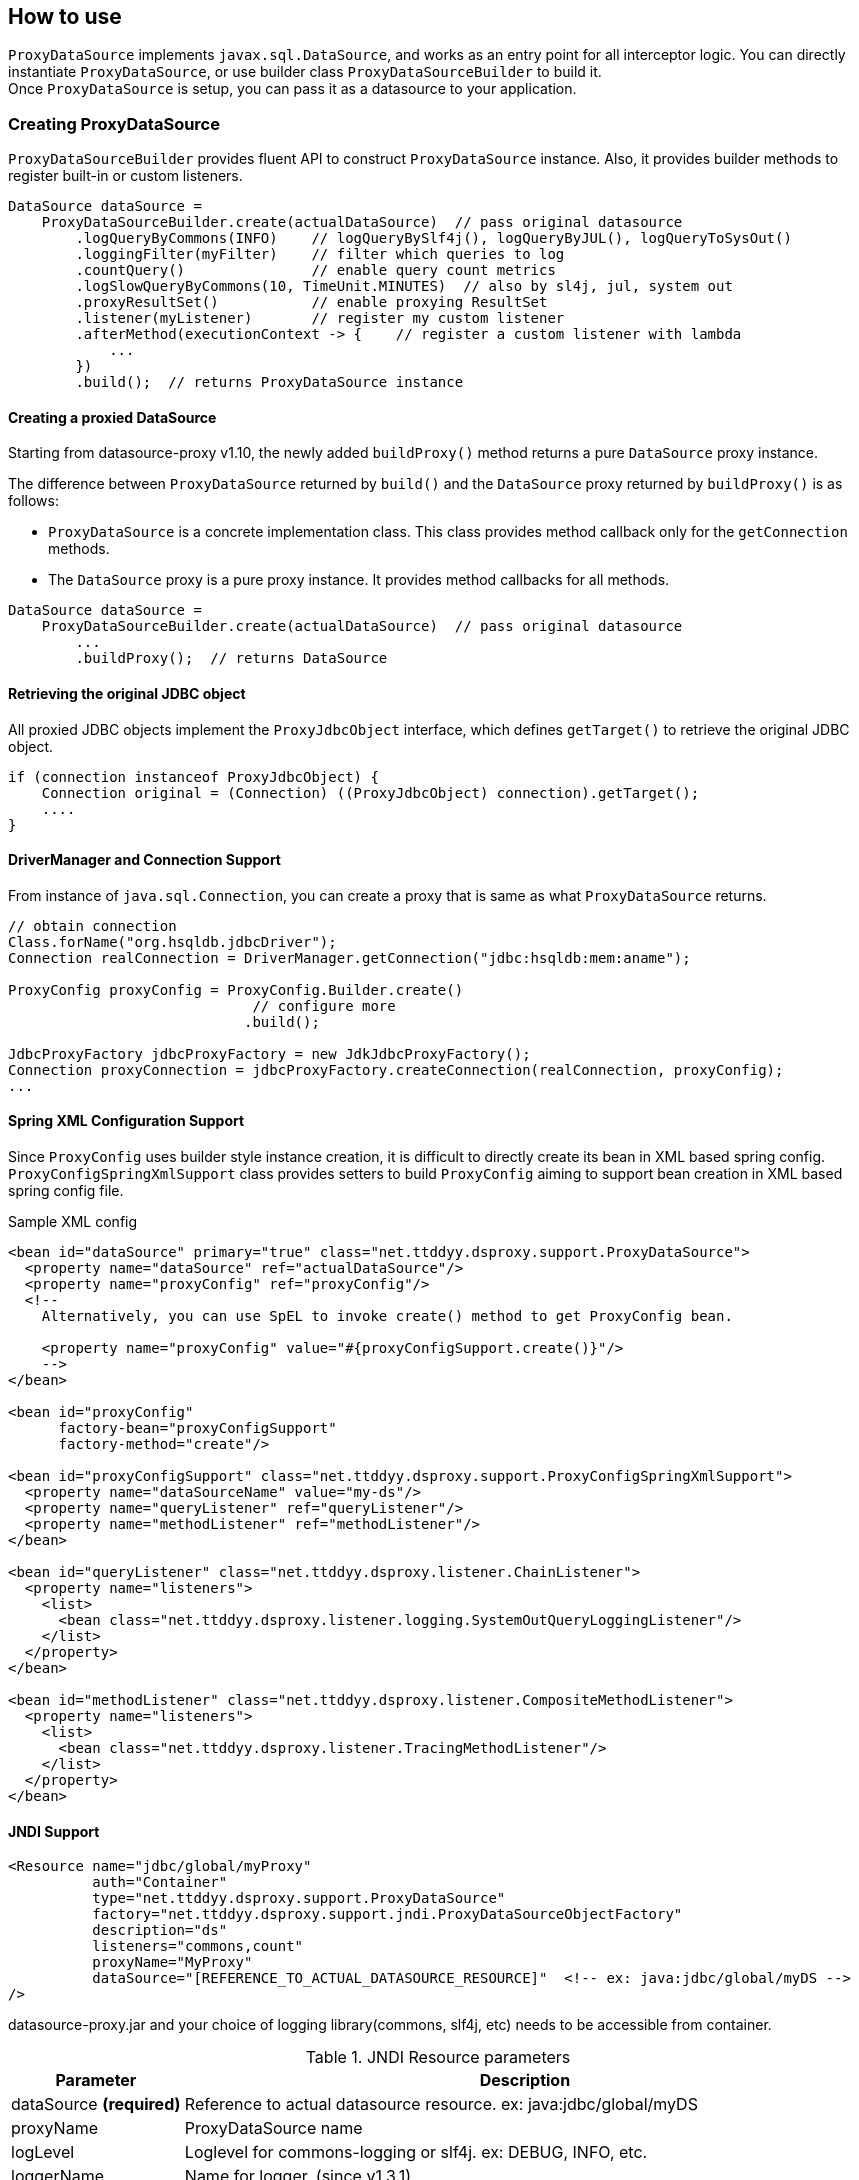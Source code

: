 [[how-to-use]]
== How to use

`ProxyDataSource` implements `javax.sql.DataSource`, and works as an entry point for all interceptor logic.
You can directly instantiate `ProxyDataSource`, or use builder class `ProxyDataSourceBuilder` to build it. +
Once `ProxyDataSource` is setup, you can pass it as a datasource to your application.


[[creating-proxydatasource]]
=== Creating ProxyDataSource

`ProxyDataSourceBuilder` provides fluent API to construct `ProxyDataSource` instance.
Also, it provides builder methods to register built-in or custom listeners.

[source,java]
----
DataSource dataSource =
    ProxyDataSourceBuilder.create(actualDataSource)  // pass original datasource
        .logQueryByCommons(INFO)    // logQueryBySlf4j(), logQueryByJUL(), logQueryToSysOut()
        .loggingFilter(myFilter)    // filter which queries to log
        .countQuery()               // enable query count metrics
        .logSlowQueryByCommons(10, TimeUnit.MINUTES)  // also by sl4j, jul, system out
        .proxyResultSet()           // enable proxying ResultSet
        .listener(myListener)       // register my custom listener
        .afterMethod(executionContext -> {    // register a custom listener with lambda
            ...
        })
        .build();  // returns ProxyDataSource instance
----

[[creating-a-proxied-datasource]]
==== Creating a proxied DataSource
Starting from datasource-proxy v1.10, the newly added `buildProxy()` method returns a pure `DataSource` proxy instance.

The difference between `ProxyDataSource` returned by `build()` and the `DataSource` proxy returned by `buildProxy()` is as follows:

* `ProxyDataSource` is a concrete implementation class.
  This class provides method callback only for the `getConnection` methods.
* The `DataSource` proxy is a pure proxy instance. It provides method callbacks for all methods.

[source,java]
----
DataSource dataSource =
    ProxyDataSourceBuilder.create(actualDataSource)  // pass original datasource
        ...
        .buildProxy();  // returns DataSource
----

[[retrieving-the-original-jdbc-object]]
==== Retrieving the original JDBC object

All proxied JDBC objects implement the `ProxyJdbcObject` interface, which defines `getTarget()` to retrieve the original JDBC object.

[source,java]
----
if (connection instanceof ProxyJdbcObject) {
    Connection original = (Connection) ((ProxyJdbcObject) connection).getTarget();
    ....
}
----


==== DriverManager and Connection Support

From instance of `java.sql.Connection`, you can create a proxy that is same as what `ProxyDataSource` returns.

```java
// obtain connection
Class.forName("org.hsqldb.jdbcDriver");
Connection realConnection = DriverManager.getConnection("jdbc:hsqldb:mem:aname");

ProxyConfig proxyConfig = ProxyConfig.Builder.create()
                             // configure more
                            .build();

JdbcProxyFactory jdbcProxyFactory = new JdkJdbcProxyFactory();
Connection proxyConnection = jdbcProxyFactory.createConnection(realConnection, proxyConfig);
...
```


==== Spring XML Configuration Support

Since `ProxyConfig` uses builder style instance creation, it is difficult to directly create
its bean in XML based spring config. `ProxyConfigSpringXmlSupport` class provides setters to
build `ProxyConfig` aiming to support bean creation in XML based spring config file.

.Sample XML config
```xml
<bean id="dataSource" primary="true" class="net.ttddyy.dsproxy.support.ProxyDataSource">
  <property name="dataSource" ref="actualDataSource"/>
  <property name="proxyConfig" ref="proxyConfig"/>
  <!--
    Alternatively, you can use SpEL to invoke create() method to get ProxyConfig bean.

    <property name="proxyConfig" value="#{proxyConfigSupport.create()}"/>
    -->
</bean>

<bean id="proxyConfig"
      factory-bean="proxyConfigSupport"
      factory-method="create"/>

<bean id="proxyConfigSupport" class="net.ttddyy.dsproxy.support.ProxyConfigSpringXmlSupport">
  <property name="dataSourceName" value="my-ds"/>
  <property name="queryListener" ref="queryListener"/>
  <property name="methodListener" ref="methodListener"/>
</bean>

<bean id="queryListener" class="net.ttddyy.dsproxy.listener.ChainListener">
  <property name="listeners">
    <list>
      <bean class="net.ttddyy.dsproxy.listener.logging.SystemOutQueryLoggingListener"/>
    </list>
  </property>
</bean>

<bean id="methodListener" class="net.ttddyy.dsproxy.listener.CompositeMethodListener">
  <property name="listeners">
    <list>
      <bean class="net.ttddyy.dsproxy.listener.TracingMethodListener"/>
    </list>
  </property>
</bean>
```


==== JNDI Support

```xml
<Resource name="jdbc/global/myProxy"
          auth="Container"
          type="net.ttddyy.dsproxy.support.ProxyDataSource"
          factory="net.ttddyy.dsproxy.support.jndi.ProxyDataSourceObjectFactory"
          description="ds"
          listeners="commons,count"
          proxyName="MyProxy"
          dataSource="[REFERENCE_TO_ACTUAL_DATASOURCE_RESOURCE]"  <!-- ex: java:jdbc/global/myDS -->
/>
```

datasource-proxy.jar and your choice of logging library(commons, slf4j, etc) needs to be accessible from container.


.JNDI Resource parameters
[cols="20,80"]
|===
| Parameter     | Description

| dataSource *(required)*   | Reference to actual datasource resource. ex: java:jdbc/global/myDS
| proxyName               | ProxyDataSource name
| logLevel                | Loglevel for commons-logging or slf4j. ex: DEBUG, INFO, etc.
| loggerName              | Name for logger. (since v1.3.1)
| listeners               | Fully qualified class name of QueryExecutionListener implementation class,or predefined values below. Can be comma delimited.
| queryTransformer        | Fully qualified class name of QueryTransformer implementation class.
| parameterTransformer    | Fully qualified class name of ParameterTransformer implementation class.
|===


.JNDI Resource "listeners" parameter
[cols="20,80"]
|===
| Parameter     | Description

| sysout        | Alias to net.ttddyy.dsproxy.listener.logging.SystemOutQueryLoggingListener
| commons       | Alias to net.ttddyy.dsproxy.listener.logging.CommonsQueryLoggingListener
| slf4j         | Alias to net.ttddyy.dsproxy.listener.logging.SLF4JQueryLoggingListener
| count         | Alias to net.ttddyy.dsproxy.listener.logging.DataSourceQueryCountListener
| x.y.z.MyQueryExecutionListener  | Fully qualified class name of QueryExecutionListener implementation
|===


.JNDI Resource "format" parameter
[cols="20,80"]
|===
| Parameter     | Description

| json          | Set logging output format as JSON
|===


See Tomcat configuration examples in {datasource-proxy-examples}[datasource-proxy-examples] project:

- {jndi-embedded-example}[with embedded tomcat]
- {jndi-external-example}[with external tomcat]

Also see `ProxyDataSourceObjectFactory` javadoc


[[generated-keys]]
=== Generated Keys

[[auto-retrieve-generated-keys]]
==== Auto retrieve generated keys

When 1) generated-keys are available(e.g.: `Statement#RETURN_GENERATED_KEYS` is specified at execution of statement
or at creation of prepared/callable statement) and 2) query execution methods(`execute`, `executeUpdate`, `executeBatch`,
etc) are called, automatically calls `getGeneratedKeys()` and make the returned `ResultSet` available via
`ExecutionInfo#getGeneratedKeys()` in `QueryExecutionListener`.

To enable auto retrieval of generated-keys:

```java
builder
  .autoRetrieveGeneratedKeys(...)
  .build();
```

NOTE: When `getGeneratedKeys()` is called:  +
If there is a cached(auto retrieved) generated-keys and it is still open, then cached `ResultSet` is returned.
If there is no cached generated-keys or cached one exists but it is already closed, it will perform the
actual `getGeneratedKeys()` on underlying `Statement` object, keep the result into the cache, then return it.

If you want to *always* retrieve generated-keys without changing application code that may be executing query without
`Statement#RETURN_GENERATED_KEYS`, see <<replace-invoking-method-and-parameters>>.
You could modify query executions to set `RETURN_GENERATED_KEYS`.

[[auto-retrieve-generated-keys-for-batch]]
===== For batch execution: `executeBatch()` and `executeLargeBatch()`

According to JDBC specification, returning `getGeneratedKeys()` for `executeBatch()` and `executeLargeBatch()` is
implementation specific:

[quote, from JDBC specification]
""
Note – It is implementation-defined as to whether
Statement.getGeneratedKeys will return generated values after invoking the
executeBatch or executeLargeBatch methods.
""


In datasource-proxy, whether to auto-retrieve batch execution is configurable by
`ProxyDataSourceBuilder#retrieveGeneratedKeysForBatch()`.

```java
builder
  .autoRetrieveGeneratedKeys(...)
  .retrieveGeneratedKeysForBatch(false, true)  // first arg is for Statement,
                                               // second is for Prepared/Callable
  .build();
```

Default behavior for batch executions:

.Default behavior for auto retrieving generated keys for batch execution
[cols="20,80"]
|===
| Type               | Auto Retrieval

| Statement          | NOT Retrieve
| Prepared/Callable  | Retrieve
|===



[[auto-close-generated-keys]]
==== Auto close generated keys

When auto-close is enabled, close the <<auto-retrieve-generated-keys, auto-retrieved generated-keys>> after
all `QueryExecutionListener#afterQuery()` are performed.

This option is used with <<auto-retrieve-generated-keys, auto retrieve generated keys>> feature.

```java
builder
  .autoRetrieveGeneratedKeys(true)  // specify `true` or `false` to auto-close the `ResultSet`
  .build();
```


If you want to *reuse* the auto-retrieved generated-keys in upper layer, such as OR mapper or application, turn
off this auto-close feature; so that, cached generated-keys will be returned when `getGeneratedKeys()` is called.
Based on jdbc-driver implementation, calling `getGeneratedKeys()` might be limited to once.
When you decided to reuse generated-keys, you might need to support repeatable read on the `ResultSet`. see
<<proxying-generated-keys>> for how to support repeatable read on generated-keys.


NOTE: When `getGeneratedKeys()` is called, the returned `ResultSet` will NOT be closed by this feature since it is
not auto-retrieved generated-keys.

[[proxying-generated-keys]]
==== Proxying generated keys

Create a proxy for generated-keys' `ResultSet`.
This applies to both <<auto-retrieve-generated-keys, auto-retrieved generated-keys>> and result of
`getGeneratedKeys()`.

*Usecase*

You have a `QueryExecutionListener` that reads values from  generated-keys' `ResultSet`. Also, in upper layer, such as
ORM or application logic, it needs to use the same generated-keys' `ResultSet`.

Based on `ResultSet` implementation, reading values may be limited to only once; therefore, when
`QueryExecutionListener` reads values from generated-keys' `ResultSet` and upper layer tries to read values from it,
the `ResultSet` may not allow the repeated read.

To allow multiple reads, you can proxy the generated-keys' `ResultSet` with `RepeatableReadResultSetProxyLogic`.

```java
builder
   // specify proxy factory for generated-keys' result-set
  .autoRetrieveGeneratedKeys(false, new RepeatableReadResultSetProxyLogicFactory());
  // equivalent of above
  //   .autoRetrieveGeneratedKeysWithRepeatableReadProxy(false);
  .build();
```


=== Proxying ResultSet

By default, datasource-proxy does *NOT* proxy `ResultSet`. However, in some case, you want to return a proxied
`ResultSet` - for example, apply `MethodExecutionListener` on `ResultSet`.

To enable `ResultSet` proxy, `ProxyDataSourceBuilder` has `proxyResultSet()` method.

```java
builder
  // configure listeners
  .proxyResultSet()  // enable proxying result set
  .build();
```

In addition, the `proxyResultSet()` method takes `ResultSetProxyLogicFactory` to add some logic on
interacting with `ResultSet`. Default logic is no-op.

NOTE: This proxying does NOT apply to the `ResultSet` from `getGeneratedKeys()`. To proxy the result of
`getGeneratedKeys()`, see <<proxying-generated-keys>>.

[[repeatable-read-resultset]]
==== Repeatable read ResultSet

`RepeatableReadResultSetProxyLogic` allows `ResultSet` to be consumed more than once.


```java
builder
  // configure listeners
  .repeatableReadResultSet()
//  .proxyResultSet(new RepeatableReadResultSetProxyLogicFactory())  // same as above
  .build();
```

[[repeatable-read-resultset-with-cachedrowsetresultsetproxylogic]]
==== Repeatable read ResultSet with CachedRowSetResultSetProxyLogic

New result set proxy, `CachedRowSetResultSetProxyLogic` is introduced at version `1.4.7`.
`CachedRowSetResultSetProxyLogic` uses `javax.sql.rowset.CachedRowSet` as underlying implementation, which is a
sub-interface of `ResultSet` and provides cursor scrollability in disconnected fashion.  +
Default `CachedRowSet` implementation is `com.sun.rowset.CachedRowSetImpl` for oracle JDK (note for `com.sun` package),
which you can change via `RowSetFactory` (please see details on JDK documentation).

To use `CachedRowSetResultSetProxyLogic` for `ResultSet` proxy, simply supply its proxy-logic factory,
`CachedRowSetResultSetProxyLogicFactory`, to `ProxyDataSourceBuilder` when enabling result set proxy.


```java
builder
  // proxy for regular ResultSet
  .proxyResultSet(new RepeatableReadResultSetProxyLogicFactory())
   // proxy for generated-keys
  .autoRetrieveGeneratedKeys(false, new RepeatableReadResultSetProxyLogicFactory());
  .build();
```

[[using-a-custom-resultset-proxy]]
==== Using a custom ResultSet proxy

The `proxyResultSet` and `autoRetrieveGeneratedKeys` methods on the `ProxyDataSourceBuilder` can take a `ResultSetProxyLogicFactory` factory implementation. If you want to provide custom logic for handling the `ResultSet` object, you can provide a custom implementation by providing a custom factory implementation.

For example, https://github.com/jdbc-observations/datasource-proxy/pull/98/files[this code in the datasource-proxy pull request #98] provides a Spring's `SqlRowSet` based `ResultSet` proxy implementation to cover some shortcomings from the `com.sun.rowset.CachedRowSetImpl`.
